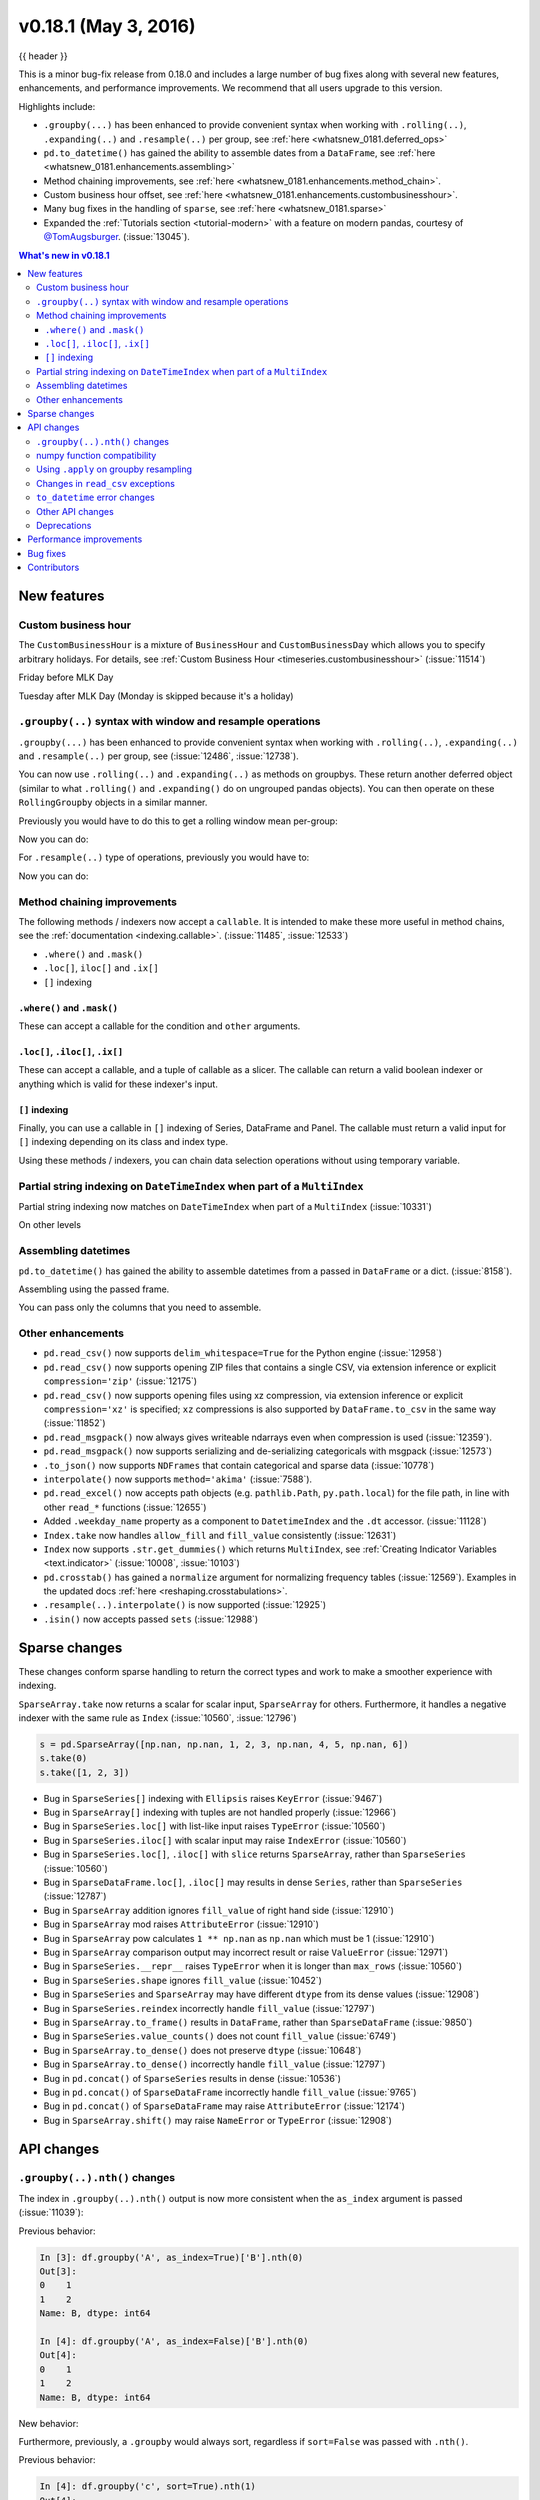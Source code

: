 .. _whatsnew_0181:

v0.18.1 (May 3, 2016)
---------------------

{{ header }}


This is a minor bug-fix release from 0.18.0 and includes a large number of
bug fixes along with several new features, enhancements, and performance improvements.
We recommend that all users upgrade to this version.

Highlights include:

- ``.groupby(...)`` has been enhanced to provide convenient syntax when working with ``.rolling(..)``, ``.expanding(..)`` and ``.resample(..)`` per group, see :ref:`here <whatsnew_0181.deferred_ops>`
- ``pd.to_datetime()`` has gained the ability to assemble dates from a ``DataFrame``, see :ref:`here <whatsnew_0181.enhancements.assembling>`
- Method chaining improvements, see :ref:`here <whatsnew_0181.enhancements.method_chain>`.
- Custom business hour offset, see :ref:`here <whatsnew_0181.enhancements.custombusinesshour>`.
- Many bug fixes in the handling of ``sparse``, see :ref:`here <whatsnew_0181.sparse>`
- Expanded the :ref:`Tutorials section <tutorial-modern>` with a feature on modern pandas, courtesy of `@TomAugsburger <https://twitter.com/TomAugspurger>`__. (:issue:`13045`).


.. contents:: What's new in v0.18.1
    :local:
    :backlinks: none

.. _whatsnew_0181.new_features:

New features
~~~~~~~~~~~~

.. _whatsnew_0181.enhancements.custombusinesshour:

Custom business hour
^^^^^^^^^^^^^^^^^^^^

The ``CustomBusinessHour`` is a mixture of ``BusinessHour`` and ``CustomBusinessDay`` which
allows you to specify arbitrary holidays. For details,
see :ref:`Custom Business Hour <timeseries.custombusinesshour>` (:issue:`11514`)

.. ipython:: python

    from pandas.tseries.offsets import CustomBusinessHour
    from pandas.tseries.holiday import USFederalHolidayCalendar
    bhour_us = CustomBusinessHour(calendar=USFederalHolidayCalendar())

Friday before MLK Day

.. ipython:: python

    import datetime
    dt = datetime.datetime(2014, 1, 17, 15)

    dt + bhour_us

Tuesday after MLK Day (Monday is skipped because it's a holiday)

.. ipython:: python

    dt + bhour_us * 2

.. _whatsnew_0181.deferred_ops:

``.groupby(..)`` syntax with window and resample operations
^^^^^^^^^^^^^^^^^^^^^^^^^^^^^^^^^^^^^^^^^^^^^^^^^^^^^^^^^^^

``.groupby(...)`` has been enhanced to provide convenient syntax when working with ``.rolling(..)``, ``.expanding(..)`` and ``.resample(..)`` per group, see (:issue:`12486`, :issue:`12738`).

You can now use ``.rolling(..)`` and ``.expanding(..)`` as methods on groupbys. These return another deferred object (similar to what ``.rolling()`` and ``.expanding()`` do on ungrouped pandas objects). You can then operate on these ``RollingGroupby`` objects in a similar manner.

Previously you would have to do this to get a rolling window mean per-group:

.. ipython:: python

   df = pd.DataFrame({'A': [1] * 20 + [2] * 12 + [3] * 8,
                      'B': np.arange(40)})
   df

.. ipython:: python

   df.groupby('A').apply(lambda x: x.rolling(4).B.mean())

Now you can do:

.. ipython:: python

   df.groupby('A').rolling(4).B.mean()

For ``.resample(..)`` type of operations, previously you would have to:

.. ipython:: python

   df = pd.DataFrame({'date': pd.date_range(start='2016-01-01',
                                            periods=4,
                                            freq='W'),
                      'group': [1, 1, 2, 2],
                      'val': [5, 6, 7, 8]}).set_index('date')

   df

.. ipython:: python

   df.groupby('group').apply(lambda x: x.resample('1D').ffill())

Now you can do:

.. ipython:: python

   df.groupby('group').resample('1D').ffill()

.. _whatsnew_0181.enhancements.method_chain:

Method chaining improvements
^^^^^^^^^^^^^^^^^^^^^^^^^^^^^

The following methods / indexers now accept a ``callable``. It is intended to make
these more useful in method chains, see the :ref:`documentation <indexing.callable>`.
(:issue:`11485`, :issue:`12533`)

- ``.where()`` and ``.mask()``
- ``.loc[]``, ``iloc[]`` and ``.ix[]``
- ``[]`` indexing

``.where()`` and ``.mask()``
""""""""""""""""""""""""""""

These can accept a callable for the condition and ``other``
arguments.

.. ipython:: python

   df = pd.DataFrame({'A': [1, 2, 3],
                      'B': [4, 5, 6],
                      'C': [7, 8, 9]})
   df.where(lambda x: x > 4, lambda x: x + 10)

``.loc[]``, ``.iloc[]``, ``.ix[]``
""""""""""""""""""""""""""""""""""

These can accept a callable, and a tuple of callable as a slicer. The callable
can return a valid boolean indexer or anything which is valid for these indexer's input.

.. ipython:: python

   # callable returns bool indexer
   df.loc[lambda x: x.A >= 2, lambda x: x.sum() > 10]

   # callable returns list of labels
   df.loc[lambda x: [1, 2], lambda x: ['A', 'B']]

``[]`` indexing
"""""""""""""""

Finally, you can use a callable in ``[]`` indexing of Series, DataFrame and Panel.
The callable must return a valid input for ``[]`` indexing depending on its
class and index type.

.. ipython:: python

   df[lambda x: 'A']

Using these methods / indexers, you can chain data selection operations
without using temporary variable.

.. ipython:: python

   bb = pd.read_csv('data/baseball.csv', index_col='id')
   (bb.groupby(['year', 'team'])
      .sum()
      .loc[lambda df: df.r > 100])

.. _whatsnew_0181.partial_string_indexing:

Partial string indexing on ``DateTimeIndex`` when part of a ``MultiIndex``
^^^^^^^^^^^^^^^^^^^^^^^^^^^^^^^^^^^^^^^^^^^^^^^^^^^^^^^^^^^^^^^^^^^^^^^^^^

Partial string indexing now matches on ``DateTimeIndex`` when part of a ``MultiIndex`` (:issue:`10331`)

.. ipython:: python

   dft2 = pd.DataFrame(
       np.random.randn(20, 1),
       columns=['A'],
       index=pd.MultiIndex.from_product([pd.date_range('20130101',
                                                       periods=10,
                                                       freq='12H'),
                                         ['a', 'b']]))
   dft2
   dft2.loc['2013-01-05']

On other levels

.. ipython:: python

   idx = pd.IndexSlice
   dft2 = dft2.swaplevel(0, 1).sort_index()
   dft2
   dft2.loc[idx[:, '2013-01-05'], :]

.. _whatsnew_0181.enhancements.assembling:

Assembling datetimes
^^^^^^^^^^^^^^^^^^^^

``pd.to_datetime()`` has gained the ability to assemble datetimes from a passed in ``DataFrame`` or a dict. (:issue:`8158`).

.. ipython:: python

   df = pd.DataFrame({'year': [2015, 2016],
                      'month': [2, 3],
                      'day': [4, 5],
                      'hour': [2, 3]})
   df

Assembling using the passed frame.

.. ipython:: python

   pd.to_datetime(df)

You can pass only the columns that you need to assemble.

.. ipython:: python

   pd.to_datetime(df[['year', 'month', 'day']])

.. _whatsnew_0181.other:

Other enhancements
^^^^^^^^^^^^^^^^^^

- ``pd.read_csv()`` now supports ``delim_whitespace=True`` for the Python engine (:issue:`12958`)
- ``pd.read_csv()`` now supports opening ZIP files that contains a single CSV, via extension inference or explicit ``compression='zip'`` (:issue:`12175`)
- ``pd.read_csv()`` now supports opening files using xz compression, via extension inference or explicit ``compression='xz'`` is specified; ``xz`` compressions is also supported by ``DataFrame.to_csv`` in the same way (:issue:`11852`)
- ``pd.read_msgpack()`` now always gives writeable ndarrays even when compression is used (:issue:`12359`).
- ``pd.read_msgpack()`` now supports serializing and de-serializing categoricals with msgpack (:issue:`12573`)
- ``.to_json()`` now supports ``NDFrames`` that contain categorical and sparse data (:issue:`10778`)
- ``interpolate()`` now supports ``method='akima'`` (:issue:`7588`).
- ``pd.read_excel()`` now accepts path objects (e.g. ``pathlib.Path``, ``py.path.local``) for the file path, in line with other ``read_*`` functions (:issue:`12655`)
- Added ``.weekday_name`` property as a component to ``DatetimeIndex`` and the ``.dt`` accessor. (:issue:`11128`)

- ``Index.take`` now handles ``allow_fill`` and ``fill_value`` consistently (:issue:`12631`)

  .. ipython:: python

     idx = pd.Index([1., 2., 3., 4.], dtype='float')

     # default, allow_fill=True, fill_value=None
     idx.take([2, -1])
     idx.take([2, -1], fill_value=True)

- ``Index`` now supports ``.str.get_dummies()`` which returns ``MultiIndex``, see :ref:`Creating Indicator Variables <text.indicator>` (:issue:`10008`, :issue:`10103`)

  .. ipython:: python

     idx = pd.Index(['a|b', 'a|c', 'b|c'])
     idx.str.get_dummies('|')


- ``pd.crosstab()`` has gained a ``normalize`` argument for normalizing frequency tables (:issue:`12569`). Examples in the updated docs :ref:`here <reshaping.crosstabulations>`.
- ``.resample(..).interpolate()`` is now supported (:issue:`12925`)
- ``.isin()`` now accepts passed ``sets`` (:issue:`12988`)

.. _whatsnew_0181.sparse:

Sparse changes
~~~~~~~~~~~~~~

These changes conform sparse handling to return the correct types and work to make a smoother experience with indexing.

``SparseArray.take`` now returns a scalar for scalar input, ``SparseArray`` for others. Furthermore, it handles a negative indexer with the same rule as ``Index`` (:issue:`10560`, :issue:`12796`)

.. code-block:: python

   s = pd.SparseArray([np.nan, np.nan, 1, 2, 3, np.nan, 4, 5, np.nan, 6])
   s.take(0)
   s.take([1, 2, 3])

- Bug in ``SparseSeries[]`` indexing with ``Ellipsis`` raises ``KeyError`` (:issue:`9467`)
- Bug in ``SparseArray[]`` indexing with tuples are not handled properly (:issue:`12966`)
- Bug in ``SparseSeries.loc[]`` with list-like input raises ``TypeError`` (:issue:`10560`)
- Bug in ``SparseSeries.iloc[]`` with scalar input may raise ``IndexError`` (:issue:`10560`)
- Bug in ``SparseSeries.loc[]``, ``.iloc[]`` with ``slice`` returns ``SparseArray``, rather than ``SparseSeries`` (:issue:`10560`)
- Bug in ``SparseDataFrame.loc[]``, ``.iloc[]`` may results in dense ``Series``, rather than ``SparseSeries`` (:issue:`12787`)
- Bug in ``SparseArray`` addition ignores ``fill_value`` of right hand side (:issue:`12910`)
- Bug in ``SparseArray`` mod raises ``AttributeError`` (:issue:`12910`)
- Bug in ``SparseArray`` pow calculates ``1 ** np.nan`` as ``np.nan`` which must be 1 (:issue:`12910`)
- Bug in ``SparseArray`` comparison output may incorrect result or raise ``ValueError`` (:issue:`12971`)
- Bug in ``SparseSeries.__repr__`` raises ``TypeError`` when it is longer than ``max_rows`` (:issue:`10560`)
- Bug in ``SparseSeries.shape`` ignores ``fill_value`` (:issue:`10452`)
- Bug in ``SparseSeries`` and ``SparseArray`` may have different ``dtype`` from its dense values (:issue:`12908`)
- Bug in ``SparseSeries.reindex`` incorrectly handle ``fill_value`` (:issue:`12797`)
- Bug in ``SparseArray.to_frame()`` results in ``DataFrame``, rather than ``SparseDataFrame`` (:issue:`9850`)
- Bug in ``SparseSeries.value_counts()`` does not count ``fill_value`` (:issue:`6749`)
- Bug in ``SparseArray.to_dense()`` does not preserve ``dtype`` (:issue:`10648`)
- Bug in ``SparseArray.to_dense()`` incorrectly handle ``fill_value`` (:issue:`12797`)
- Bug in ``pd.concat()`` of ``SparseSeries`` results in dense (:issue:`10536`)
- Bug in ``pd.concat()`` of ``SparseDataFrame`` incorrectly handle ``fill_value`` (:issue:`9765`)
- Bug in ``pd.concat()`` of ``SparseDataFrame`` may raise ``AttributeError`` (:issue:`12174`)
- Bug in ``SparseArray.shift()`` may raise ``NameError`` or ``TypeError`` (:issue:`12908`)

.. _whatsnew_0181.api:

API changes
~~~~~~~~~~~

.. _whatsnew_0181.api.groubynth:

``.groupby(..).nth()`` changes
^^^^^^^^^^^^^^^^^^^^^^^^^^^^^^

The index in ``.groupby(..).nth()`` output is now more consistent when the ``as_index`` argument is passed (:issue:`11039`):

.. ipython:: python

   df = pd.DataFrame({'A': ['a', 'b', 'a'],
                      'B': [1, 2, 3]})
   df

Previous behavior:

.. code-block:: ipython

   In [3]: df.groupby('A', as_index=True)['B'].nth(0)
   Out[3]:
   0    1
   1    2
   Name: B, dtype: int64

   In [4]: df.groupby('A', as_index=False)['B'].nth(0)
   Out[4]:
   0    1
   1    2
   Name: B, dtype: int64

New behavior:

.. ipython:: python

    df.groupby('A', as_index=True)['B'].nth(0)
    df.groupby('A', as_index=False)['B'].nth(0)

Furthermore, previously, a ``.groupby`` would always sort, regardless if ``sort=False`` was passed with ``.nth()``.

.. ipython:: python

   np.random.seed(1234)
   df = pd.DataFrame(np.random.randn(100, 2), columns=['a', 'b'])
   df['c'] = np.random.randint(0, 4, 100)

Previous behavior:

.. code-block:: ipython

   In [4]: df.groupby('c', sort=True).nth(1)
   Out[4]:
             a         b
   c
   0 -0.334077  0.002118
   1  0.036142 -2.074978
   2 -0.720589  0.887163
   3  0.859588 -0.636524

   In [5]: df.groupby('c', sort=False).nth(1)
   Out[5]:
             a         b
   c
   0 -0.334077  0.002118
   1  0.036142 -2.074978
   2 -0.720589  0.887163
   3  0.859588 -0.636524

New behavior:

.. ipython:: python

   df.groupby('c', sort=True).nth(1)
   df.groupby('c', sort=False).nth(1)


.. _whatsnew_0181.numpy_compatibility:

numpy function compatibility
^^^^^^^^^^^^^^^^^^^^^^^^^^^^

Compatibility between pandas array-like methods (e.g. ``sum`` and ``take``) and their ``numpy``
counterparts has been greatly increased by augmenting the signatures of the ``pandas`` methods so
as to accept arguments that can be passed in from ``numpy``, even if they are not necessarily
used in the ``pandas`` implementation (:issue:`12644`, :issue:`12638`, :issue:`12687`)

- ``.searchsorted()`` for ``Index`` and ``TimedeltaIndex`` now accept a ``sorter`` argument to maintain compatibility with numpy's ``searchsorted`` function (:issue:`12238`)
- Bug in numpy compatibility of ``np.round()`` on a ``Series`` (:issue:`12600`)

An example of this signature augmentation is illustrated below:

.. code-block:: python

   sp = pd.SparseDataFrame([1, 2, 3])
   sp

Previous behaviour:

.. code-block:: ipython

   In [2]: np.cumsum(sp, axis=0)
   ...
   TypeError: cumsum() takes at most 2 arguments (4 given)

New behaviour:

.. code-block:: python

   np.cumsum(sp, axis=0)

.. _whatsnew_0181.apply_resample:

Using ``.apply`` on groupby resampling
^^^^^^^^^^^^^^^^^^^^^^^^^^^^^^^^^^^^^^

Using ``apply`` on resampling groupby operations (using a ``pd.TimeGrouper``) now has the same output types as similar ``apply`` calls on other groupby operations. (:issue:`11742`).

.. ipython:: python

    df = pd.DataFrame({'date': pd.to_datetime(['10/10/2000', '11/10/2000']),
                      'value': [10, 13]})
    df

Previous behavior:

.. code-block:: ipython

    In [1]: df.groupby(pd.TimeGrouper(key='date',
       ...:                           freq='M')).apply(lambda x: x.value.sum())
    Out[1]:
    ...
    TypeError: cannot concatenate a non-NDFrame object

    # Output is a Series
    In [2]: df.groupby(pd.TimeGrouper(key='date',
       ...:                           freq='M')).apply(lambda x: x[['value']].sum())
    Out[2]:
    date
    2000-10-31  value    10
    2000-11-30  value    13
    dtype: int64

New behavior:

.. code-block:: ipython

    # Output is a Series
    In [55]: df.groupby(pd.TimeGrouper(key='date',
        ...:                           freq='M')).apply(lambda x: x.value.sum())
    Out[55]:
    date
    2000-10-31    10
    2000-11-30    13
    Freq: M, dtype: int64

    # Output is a DataFrame
    In [56]: df.groupby(pd.TimeGrouper(key='date',
        ...:                           freq='M')).apply(lambda x: x[['value']].sum())
    Out[56]:
                value
    date
    2000-10-31     10
    2000-11-30     13

.. _whatsnew_0181.read_csv_exceptions:

Changes in ``read_csv`` exceptions
^^^^^^^^^^^^^^^^^^^^^^^^^^^^^^^^^^


In order to standardize the ``read_csv`` API for both the ``c`` and ``python`` engines, both will now raise an
``EmptyDataError``, a subclass of ``ValueError``, in response to empty columns or header (:issue:`12493`, :issue:`12506`)

Previous behaviour:

.. code-block:: ipython

   In [1]: import io

   In [2]: df = pd.read_csv(io.StringIO(''), engine='c')
   ...
   ValueError: No columns to parse from file

   In [3]: df = pd.read_csv(io.StringIO(''), engine='python')
   ...
   StopIteration

New behaviour:

.. code-block:: ipython

   In [1]: df = pd.read_csv(io.StringIO(''), engine='c')
   ...
   pandas.io.common.EmptyDataError: No columns to parse from file

   In [2]: df = pd.read_csv(io.StringIO(''), engine='python')
   ...
   pandas.io.common.EmptyDataError: No columns to parse from file

In addition to this error change, several others have been made as well:

- ``CParserError`` now sub-classes ``ValueError`` instead of just a ``Exception`` (:issue:`12551`)
- A ``CParserError`` is now raised instead of a generic ``Exception`` in ``read_csv`` when the ``c`` engine cannot parse a column (:issue:`12506`)
- A ``ValueError`` is now raised instead of a generic ``Exception`` in ``read_csv`` when the ``c`` engine encounters a ``NaN`` value in an integer column (:issue:`12506`)
- A ``ValueError`` is now raised instead of a generic ``Exception`` in ``read_csv`` when ``true_values`` is specified, and the ``c`` engine encounters an element in a column containing unencodable bytes (:issue:`12506`)
- ``pandas.parser.OverflowError`` exception has been removed and has been replaced with Python's built-in ``OverflowError`` exception (:issue:`12506`)
- ``pd.read_csv()`` no longer allows a combination of strings and integers for the ``usecols`` parameter (:issue:`12678`)


.. _whatsnew_0181.api.to_datetime:

``to_datetime`` error changes
^^^^^^^^^^^^^^^^^^^^^^^^^^^^^

Bugs in ``pd.to_datetime()`` when passing a ``unit`` with convertible entries and ``errors='coerce'`` or non-convertible with ``errors='ignore'``. Furthermore, an ``OutOfBoundsDateime`` exception will be raised when an out-of-range value is encountered for that unit when ``errors='raise'``. (:issue:`11758`, :issue:`13052`, :issue:`13059`)

Previous behaviour:

.. code-block:: ipython

   In [27]: pd.to_datetime(1420043460, unit='s', errors='coerce')
   Out[27]: NaT

   In [28]: pd.to_datetime(11111111, unit='D', errors='ignore')
   OverflowError: Python int too large to convert to C long

   In [29]: pd.to_datetime(11111111, unit='D', errors='raise')
   OverflowError: Python int too large to convert to C long

New behaviour:

.. code-block:: ipython

   In [2]: pd.to_datetime(1420043460, unit='s', errors='coerce')
   Out[2]: Timestamp('2014-12-31 16:31:00')

   In [3]: pd.to_datetime(11111111, unit='D', errors='ignore')
   Out[3]: 11111111

   In [4]: pd.to_datetime(11111111, unit='D', errors='raise')
   OutOfBoundsDatetime: cannot convert input with unit 'D'

.. _whatsnew_0181.api.other:

Other API changes
^^^^^^^^^^^^^^^^^

- ``.swaplevel()`` for ``Series``, ``DataFrame``, ``Panel``, and ``MultiIndex`` now features defaults for its first two parameters ``i`` and ``j`` that swap the two innermost levels of the index. (:issue:`12934`)
- ``.searchsorted()`` for ``Index`` and ``TimedeltaIndex`` now accept a ``sorter`` argument to maintain compatibility with numpy's ``searchsorted`` function (:issue:`12238`)
- ``Period`` and ``PeriodIndex`` now raises ``IncompatibleFrequency`` error which inherits ``ValueError`` rather than raw ``ValueError`` (:issue:`12615`)
- ``Series.apply`` for category dtype now applies the passed function to each of the ``.categories`` (and not the ``.codes``), and returns a ``category`` dtype if possible (:issue:`12473`)
- ``read_csv`` will now raise a ``TypeError`` if ``parse_dates`` is neither a boolean, list, or dictionary (matches the doc-string) (:issue:`5636`)
- The default for ``.query()/.eval()`` is now ``engine=None``, which will use ``numexpr`` if it's installed; otherwise it will fallback to the ``python`` engine. This mimics the pre-0.18.1 behavior if ``numexpr`` is installed (and which, previously, if numexpr was not installed, ``.query()/.eval()`` would raise). (:issue:`12749`)
- ``pd.show_versions()`` now includes ``pandas_datareader`` version (:issue:`12740`)
- Provide a proper ``__name__`` and ``__qualname__`` attributes for generic functions (:issue:`12021`)
- ``pd.concat(ignore_index=True)`` now uses ``RangeIndex`` as default (:issue:`12695`)
- ``pd.merge()`` and ``DataFrame.join()`` will show a ``UserWarning`` when merging/joining a single- with a multi-leveled dataframe (:issue:`9455`, :issue:`12219`)
- Compat with ``scipy`` > 0.17 for deprecated ``piecewise_polynomial`` interpolation method; support for the replacement ``from_derivatives`` method (:issue:`12887`)

.. _whatsnew_0181.deprecations:

Deprecations
^^^^^^^^^^^^

- The method name ``Index.sym_diff()`` is deprecated and can be replaced by ``Index.symmetric_difference()`` (:issue:`12591`)
- The method name ``Categorical.sort()`` is deprecated in favor of ``Categorical.sort_values()`` (:issue:`12882`)








.. _whatsnew_0181.performance:

Performance improvements
~~~~~~~~~~~~~~~~~~~~~~~~

- Improved speed of SAS reader (:issue:`12656`, :issue:`12961`)
- Performance improvements in ``.groupby(..).cumcount()`` (:issue:`11039`)
- Improved memory usage in ``pd.read_csv()`` when using ``skiprows=an_integer`` (:issue:`13005`)
- Improved performance of ``DataFrame.to_sql`` when checking case sensitivity for tables. Now only checks if table has been created correctly when table name is not lower case. (:issue:`12876`)
- Improved performance of ``Period`` construction and time series plotting (:issue:`12903`, :issue:`11831`).
- Improved performance of ``.str.encode()`` and ``.str.decode()`` methods (:issue:`13008`)
- Improved performance of ``to_numeric`` if input is numeric dtype (:issue:`12777`)
- Improved performance of sparse arithmetic with ``IntIndex`` (:issue:`13036`)








.. _whatsnew_0181.bug_fixes:

Bug fixes
~~~~~~~~~
- ``usecols`` parameter in ``pd.read_csv`` is now respected even when the lines of a CSV file are not even (:issue:`12203`)
- Bug in ``groupby.transform(..)`` when ``axis=1`` is specified with a non-monotonic ordered index (:issue:`12713`)
- Bug in ``Period`` and ``PeriodIndex`` creation raises ``KeyError`` if ``freq="Minute"`` is specified. Note that "Minute" freq is deprecated in v0.17.0, and recommended to use ``freq="T"`` instead (:issue:`11854`)
- Bug in ``.resample(...).count()`` with a ``PeriodIndex`` always raising a ``TypeError`` (:issue:`12774`)
- Bug in ``.resample(...)`` with a ``PeriodIndex`` casting to a ``DatetimeIndex`` when empty (:issue:`12868`)
- Bug in ``.resample(...)`` with a ``PeriodIndex`` when resampling to an existing frequency (:issue:`12770`)
- Bug in printing data which contains ``Period`` with different ``freq`` raises ``ValueError`` (:issue:`12615`)
- Bug in ``Series`` construction with ``Categorical`` and ``dtype='category'`` is specified (:issue:`12574`)
- Bugs in concatenation with a coercible dtype was too aggressive, resulting in different dtypes in output formatting when an object was longer than ``display.max_rows`` (:issue:`12411`, :issue:`12045`, :issue:`11594`, :issue:`10571`, :issue:`12211`)
- Bug in ``float_format`` option with option not being validated as a callable. (:issue:`12706`)
- Bug in ``GroupBy.filter`` when ``dropna=False`` and no groups fulfilled the criteria (:issue:`12768`)
- Bug in ``__name__`` of ``.cum*`` functions (:issue:`12021`)
- Bug in ``.astype()`` of a ``Float64Inde/Int64Index`` to an ``Int64Index`` (:issue:`12881`)
- Bug in round tripping an integer based index in ``.to_json()/.read_json()`` when ``orient='index'`` (the default) (:issue:`12866`)
- Bug in plotting ``Categorical`` dtypes cause error when attempting stacked bar plot (:issue:`13019`)
- Compat with >= ``numpy`` 1.11 for ``NaT`` comparisons (:issue:`12969`)
- Bug in ``.drop()`` with a non-unique ``MultiIndex``. (:issue:`12701`)
- Bug in ``.concat`` of datetime tz-aware and naive DataFrames (:issue:`12467`)
- Bug in correctly raising a ``ValueError`` in ``.resample(..).fillna(..)`` when passing a non-string (:issue:`12952`)
- Bug fixes in various encoding and header processing issues in ``pd.read_sas()`` (:issue:`12659`, :issue:`12654`, :issue:`12647`, :issue:`12809`)
- Bug in ``pd.crosstab()`` where would silently ignore ``aggfunc`` if ``values=None`` (:issue:`12569`).
- Potential segfault in ``DataFrame.to_json`` when serialising ``datetime.time`` (:issue:`11473`).
- Potential segfault in ``DataFrame.to_json`` when attempting to serialise 0d array (:issue:`11299`).
- Segfault in ``to_json`` when attempting to serialise a ``DataFrame`` or ``Series`` with non-ndarray values; now supports serialization of ``category``, ``sparse``, and ``datetime64[ns, tz]`` dtypes (:issue:`10778`).
- Bug in ``DataFrame.to_json`` with unsupported dtype not passed to default handler (:issue:`12554`).
- Bug in ``.align`` not returning the sub-class (:issue:`12983`)
- Bug in aligning a ``Series`` with a ``DataFrame`` (:issue:`13037`)
- Bug in ``ABCPanel`` in which ``Panel4D`` was not being considered as a valid instance of this generic type (:issue:`12810`)


- Bug in consistency of ``.name`` on ``.groupby(..).apply(..)`` cases (:issue:`12363`)

- Bug in ``Timestamp.__repr__`` that caused ``pprint`` to fail in nested structures (:issue:`12622`)
- Bug in ``Timedelta.min`` and ``Timedelta.max``, the properties now report the true minimum/maximum ``timedeltas`` as recognized by pandas. See the :ref:`documentation <timedeltas.limitations>`. (:issue:`12727`)
- Bug in ``.quantile()`` with interpolation may coerce to ``float`` unexpectedly (:issue:`12772`)
- Bug in ``.quantile()`` with empty ``Series`` may return scalar rather than empty ``Series`` (:issue:`12772`)


- Bug in ``.loc`` with out-of-bounds in a large indexer would raise ``IndexError`` rather than ``KeyError`` (:issue:`12527`)
- Bug in resampling when using a ``TimedeltaIndex`` and ``.asfreq()``, would previously not include the final fencepost (:issue:`12926`)

- Bug in equality testing with a ``Categorical`` in a ``DataFrame`` (:issue:`12564`)
- Bug in ``GroupBy.first()``, ``.last()`` returns incorrect row when ``TimeGrouper`` is used (:issue:`7453`)



- Bug in ``pd.read_csv()`` with the ``c`` engine when specifying ``skiprows`` with newlines in quoted items (:issue:`10911`, :issue:`12775`)
- Bug in ``DataFrame`` timezone lost when assigning tz-aware datetime ``Series`` with alignment (:issue:`12981`)




- Bug in ``.value_counts()`` when ``normalize=True`` and ``dropna=True`` where nulls still contributed to the normalized count (:issue:`12558`)
- Bug in ``Series.value_counts()`` loses name if its dtype is ``category`` (:issue:`12835`)
- Bug in ``Series.value_counts()`` loses timezone info (:issue:`12835`)
- Bug in ``Series.value_counts(normalize=True)`` with ``Categorical`` raises ``UnboundLocalError`` (:issue:`12835`)
- Bug in ``Panel.fillna()`` ignoring ``inplace=True`` (:issue:`12633`)
- Bug in ``pd.read_csv()`` when specifying ``names``, ``usecols``, and ``parse_dates`` simultaneously with the ``c`` engine (:issue:`9755`)
- Bug in ``pd.read_csv()`` when specifying ``delim_whitespace=True`` and ``lineterminator`` simultaneously with the ``c`` engine (:issue:`12912`)
- Bug in ``Series.rename``, ``DataFrame.rename`` and ``DataFrame.rename_axis`` not treating ``Series`` as mappings to relabel (:issue:`12623`).
- Clean in ``.rolling.min`` and ``.rolling.max`` to enhance dtype handling (:issue:`12373`)
- Bug in ``groupby`` where complex types are coerced to float (:issue:`12902`)
- Bug in ``Series.map`` raises ``TypeError`` if its dtype is ``category`` or tz-aware ``datetime`` (:issue:`12473`)

- Bugs on 32bit platforms for some test comparisons (:issue:`12972`)
- Bug in index coercion when falling back from ``RangeIndex`` construction (:issue:`12893`)
- Better error message in window functions when invalid argument (e.g. a float window) is passed (:issue:`12669`)

- Bug in slicing subclassed ``DataFrame`` defined to return subclassed ``Series`` may return normal ``Series`` (:issue:`11559`)


- Bug in ``.str`` accessor methods may raise ``ValueError`` if input has ``name`` and the result is ``DataFrame`` or ``MultiIndex`` (:issue:`12617`)
- Bug in ``DataFrame.last_valid_index()`` and ``DataFrame.first_valid_index()`` on empty frames (:issue:`12800`)


- Bug in ``CategoricalIndex.get_loc`` returns different result from regular ``Index`` (:issue:`12531`)
- Bug in ``PeriodIndex.resample`` where name not propagated (:issue:`12769`)

- Bug in ``date_range`` ``closed`` keyword and timezones (:issue:`12684`).

- Bug in ``pd.concat`` raises ``AttributeError`` when input data contains tz-aware datetime and timedelta (:issue:`12620`)
- Bug in ``pd.concat`` did not handle empty ``Series`` properly (:issue:`11082`)

- Bug in ``.plot.bar`` alignment when ``width`` is specified with ``int`` (:issue:`12979`)


- Bug in ``fill_value`` is ignored if the argument to a binary operator is a constant (:issue:`12723`)

- Bug in ``pd.read_html()`` when using bs4 flavor and parsing table with a header and only one column (:issue:`9178`)

- Bug in ``.pivot_table`` when ``margins=True`` and ``dropna=True`` where nulls still contributed to margin count (:issue:`12577`)
- Bug in ``.pivot_table`` when ``dropna=False`` where table index/column names disappear (:issue:`12133`)
- Bug in ``pd.crosstab()`` when ``margins=True`` and ``dropna=False`` which raised (:issue:`12642`)

- Bug in ``Series.name`` when ``name`` attribute can be a hashable type (:issue:`12610`)

- Bug in ``.describe()`` resets categorical columns information (:issue:`11558`)
- Bug where ``loffset`` argument was not applied when calling ``resample().count()`` on a timeseries (:issue:`12725`)
- ``pd.read_excel()`` now accepts column names associated with keyword argument ``names`` (:issue:`12870`)
- Bug in ``pd.to_numeric()`` with ``Index`` returns ``np.ndarray``, rather than ``Index`` (:issue:`12777`)
- Bug in ``pd.to_numeric()`` with datetime-like may raise ``TypeError`` (:issue:`12777`)
- Bug in ``pd.to_numeric()`` with scalar raises ``ValueError`` (:issue:`12777`)


.. _whatsnew_0.18.1.contributors:

Contributors
~~~~~~~~~~~~

.. contributors:: v0.18.0..v0.18.1
